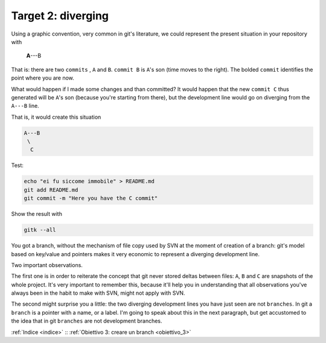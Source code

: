 .. _obiettivo_2:

Target 2: diverging
###################

Using a graphic convention, very common in git's literature, we 
could represent the present situation in your repository with 

    **A**---B

That is: there are two ``commits`` , ``A`` and ``B``. ``commit B`` is
``A``'s son (time moves to the right). The bolded ``commit`` identifies 
the point where you are now.

What would happen if I made some changes and than committed?
It would happen that the new ``commit C`` thus generated will
be ``A``'s son (because you're starting from there), but the development
line would go on diverging from the ``A---B`` line.

That is, it would create this situation

.. code-block:: bash

    A---B
     \
      C     
Test:

.. code-block:: bash

    echo "ei fu siccome immobile" > README.md
    git add README.md 
    git commit -m "Here you have the C commit"

Show the result with

.. code-block:: bash

    gitk --all


.. figure:: img/repo1.png

You got a branch, without the mechanism of file copy used by SVN at
the moment of creation of a branch: git's model based on key/value and 
pointers makes it very economic to represent a diverging development line.

Two important observations.

The first one is in order to reiterate the concept that git never stored deltas between
files: ``A``, ``B`` and ``C`` are snapshots of the whole project. It's 
very important to remember this, because it'll help you in understanding
that all observations you've always been in the habit to make with SVN,
might not apply with SVN.

The second might surprise you a little: the two diverging development lines you
have just seen are not ``branches``. In git a ``branch`` is a pointer with a name,
or a label. I'm going to speak about this in the next paragraph, but get accustomed to
the idea that in git ``branches`` are not development branches.

:ref:`Indice <indice>` :: :ref:`Obiettivo 3: creare un branch <obiettivo_3>`
